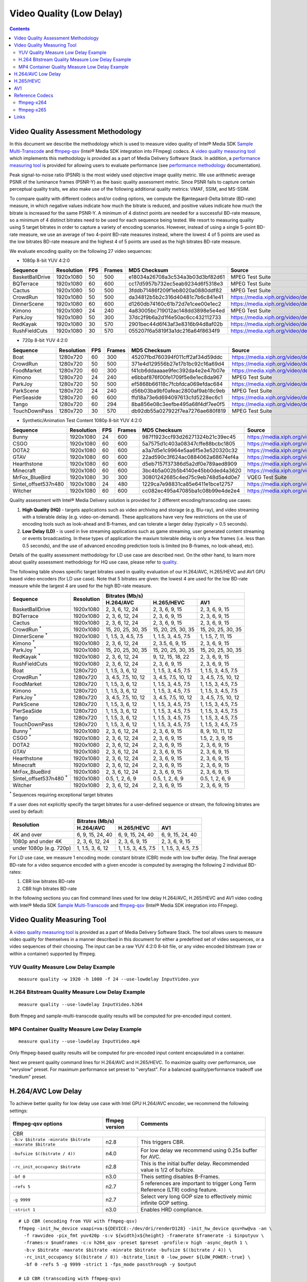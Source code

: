 Video Quality (Low Delay)
=========================

.. contents::

Video Quality Assessment Methodology
------------------------------------

In this document we describe the methodology which is used to measure video quality of Intel® Media SDK 
`Sample Multi-Transcode <https://github.com/Intel-Media-SDK/MediaSDK/blob/master/doc/samples/readme-multi-transcode_linux.md>`_
and `ffmpeg-qsv <https://trac.ffmpeg.org/wiki/Hardware/QuickSync>`_ (Intel® Media SDK integration into FFmpeg) codecs.
A `video quality measuring tool <man/measure-quality.asciidoc>`_ which implements this methodology is provided as 
a part of Media Delivery Software Stack. In addition, a `performance measuring tool <man/measure-perf.asciidoc>`_ is
provided for allowing users to evaluate performance (see `performance methodology <performance.rst>`_ documentation).

Peak signal-to-noise ratio (PSNR) is the most widely used objective image quality metric. We use arithmetic average PSNR
of the luminance frames (PSNR-Y) as the basic quality assessment metric. Since PSNR fails to capture certain perceptual
quality traits, we also make use of the following additional quality metrics: VMAF, SSIM, and MS-SSIM.

To compare quality with different codecs and/or coding options, we compute the Bjøntegaard-Delta bitrate (BD-rate)
measure, in which negative values indicate how much the bitrate is reduced, and positive values indicate how much the
bitrate is increased for the same PSNR-Y. A minimum of 4 distinct points are needed for a successful BD-rate measure, so
a minimum of 4 distinct bitrates need to be used for each sequence being tested. We resort to measuring quality using 5
target bitrates in order to capture a variety of encoding scenarios. However, instead of using a single 5-point BD-rate
measure, we use an average of two 4-point BD-rate measures instead, where the lowest 4 of 5 points are used as the low
bitrates BD-rate measure and the highest 4 of 5 points are used as the high bitrates BD-rate measure.

We evaluate encoding quality on the following 27 video sequences:

* 1080p 8-bit YUV 4:2:0

+-----------------+------------+-----+--------+----------------------------------+------------------------------------+
| Sequence        | Resolution | FPS | Frames | MD5 Checksum                     | Source                             |
+=================+============+=====+========+==================================+====================================+
| BasketBallDrive | 1920x1080  | 50  | 500    | e18034a26708a3c534a3b03d3bf82d61 | MPEG Test Suite                    |
+-----------------+------------+-----+--------+----------------------------------+------------------------------------+
| BQTerrace       | 1920x1080  | 60  | 600    | cc17d5957b732ec5eab9234d6f5318e3 | MPEG Test Suite                    |
+-----------------+------------+-----+--------+----------------------------------+------------------------------------+
| Cactus          | 1920x1080  | 50  | 500    | 3fddb71486f209f1eb8020a0880ddf82 | MPEG Test Suite                    |
+-----------------+------------+-----+--------+----------------------------------+------------------------------------+
| CrowdRun        | 1920x1080  | 50  | 500    | da34812b5b2c316d40481c7b6c841e41 | https://media.xiph.org/video/derf/ |
+-----------------+------------+-----+--------+----------------------------------+------------------------------------+
| DinnerScene     | 1920x1080  | 60  | 600    | d1260db74160c61b72d7e1cee00e1ec2 | https://media.xiph.org/video/derf/ |
+-----------------+------------+-----+--------+----------------------------------+------------------------------------+
| Kimono          | 1920x1080  | 24  | 240    | 4a83005bc719012ac148dd3898e5e4ed | MPEG Test Suite                    |
+-----------------+------------+-----+--------+----------------------------------+------------------------------------+
| ParkJoy         | 1920x1080  | 50  | 300    | 37dc2f9b6a2d1f4e50ac6cc432112733 | https://media.xiph.org/video/derf/ |
+-----------------+------------+-----+--------+----------------------------------+------------------------------------+
| RedKayak        | 1920x1080  | 30  | 570    | 2901bec44d6f43af3e8316b94d8af02b | https://media.xiph.org/video/derf/ |
+-----------------+------------+-----+--------+----------------------------------+------------------------------------+
| RushFieldCuts   | 1920x1080  | 30  | 570    | 055207f6a5819f3a1dc216a64f8634f9 | https://media.xiph.org/video/derf/ |
+-----------------+------------+-----+--------+----------------------------------+------------------------------------+

* 720p 8-bit YUV 4:2:0

+---------------+------------+-----+--------+----------------------------------+------------------------------------+
| Sequence      | Resolution | FPS | Frames | MD5 Checksum                     | Source                             |
+===============+============+=====+========+==================================+====================================+
| Boat          | 1280x720   | 60  | 300    | 45207fbd760394f011cff2af34d59ddc | https://media.xiph.org/video/derf/ |
+---------------+------------+-----+--------+----------------------------------+------------------------------------+
| CrowdRun      | 1280x720   | 50  | 500    | 371e4d129556b27e17b1bc92c16a69d4 | https://media.xiph.org/video/derf/ |
+---------------+------------+-----+--------+----------------------------------+------------------------------------+
| FoodMarket    | 1280x720   | 60  | 300    | f41cb6ddaaaae9fec392da4e2e47b07e | https://media.xiph.org/video/derf/ |
+---------------+------------+-----+--------+----------------------------------+------------------------------------+
| Kimono        | 1280x720   | 24  | 240    | e6bbaf876f00fe1709f5e8e1ec8da967 | MPEG Test Suite                    |
+---------------+------------+-----+--------+----------------------------------+------------------------------------+
| ParkJoy       | 1280x720   | 50  | 500    | ef5868b66118c7fcbfdca069efdac684 | https://media.xiph.org/video/derf/ |
+---------------+------------+-----+--------+----------------------------------+------------------------------------+
| ParkScene     | 1280x720   | 24  | 240    | d56b03ba9bf0afeac2800af9ab18c9eb | MPEG Test Suite                    |
+---------------+------------+-----+--------+----------------------------------+------------------------------------+
| PierSeaside   | 1280x720   | 60  | 600    | ffd18a73e6d694097613cfd5228ec6c1 | https://media.xiph.org/video/derf/ |
+---------------+------------+-----+--------+----------------------------------+------------------------------------+
| Tango         | 1280x720   | 60  | 294    | 8ba856e08c3eefbe495a68f4df7ee0f5 | https://media.xiph.org/video/derf/ |
+---------------+------------+-----+--------+----------------------------------+------------------------------------+
| TouchDownPass | 1280x720   | 30  | 570    | db92db55a027922f7ea7276ae680f819 | MPEG Test Suite                    |
+---------------+------------+-----+--------+----------------------------------+------------------------------------+

* Synthetic/Animation Test Content 1080p 8-bit YUV 4:2:0

+----------------------+------------+-----+--------+----------------------------------+------------------------------------+
| Sequence             | Resolution | FPS | Frames | MD5 Checksum                     | Source                             |
+======================+============+=====+========+==================================+====================================+
| Bunny                | 1920x1080  | 24  | 600    | 987f1923ccf93d26271324b21c39ec45 | https://media.xiph.org/video/derf/ |
+----------------------+------------+-----+--------+----------------------------------+------------------------------------+
| CSGO                 | 1920x1080  | 60  | 600    | 5a7575d1c403a08347cffe88bcbc1805 | https://media.xiph.org/video/derf/ |
+----------------------+------------+-----+--------+----------------------------------+------------------------------------+
| DOTA2                | 1920x1080  | 60  | 600    | a3a7d5e1c9964e5aa6f5e3e520320c32 | https://media.xiph.org/video/derf/ |
+----------------------+------------+-----+--------+----------------------------------+------------------------------------+
| GTAV                 | 1920x1080  | 60  | 600    | 22ad590c3f624ac0884062a68674ef4a | https://media.xiph.org/video/derf/ |
+----------------------+------------+-----+--------+----------------------------------+------------------------------------+
| Hearthstone          | 1920x1080  | 60  | 600    | d5eb7157f37386d5a2df0e789aed8909 | https://media.xiph.org/video/derf/ |
+----------------------+------------+-----+--------+----------------------------------+------------------------------------+
| Minecraft            | 1920x1080  | 60  | 600    | 3bc4b5a002b5b4140e45bb0ded4a3620 | https://media.xiph.org/video/derf/ |
+----------------------+------------+-----+--------+----------------------------------+------------------------------------+
| MrFox_BlueBird       | 1920x1080  | 30  | 300    | 30801242685c4ed75c9eb748d5a4d0e7 | VQEG Test Suite                    |
+----------------------+------------+-----+--------+----------------------------------+------------------------------------+
| Sintel_offset537n480 | 1920x1080  | 24  | 480    | 1229ca7e98831ca85e6411e1bce12757 | https://media.xiph.org/video/derf/ |
+----------------------+------------+-----+--------+----------------------------------+------------------------------------+
| Witcher              | 1920x1080  | 60  | 600    | cc082ec495a47085ba1c08b99e4de2e4 | https://media.xiph.org/video/derf/ |
+----------------------+------------+-----+--------+----------------------------------+------------------------------------+

Quality assessment with Intel® Media Delivery solution is provided for 2 different encoding/transcoding use cases:

#. **High Quality (HQ)**
   - targets applications such as video archiving and storage (e.g. Blu-ray), and video streaming with a tolerable
   delay (e.g. video-on-demand). These applications have very few restrictions on the use of encoding tools such as
   look-ahead and B-frames, and can tolerate a larger delay (typically > 0.5 seconds).

#. **Low Delay (LD)**
   - is used in live streaming applications such as game streaming, user generated content streaming or events broadcasting.
   In these types of application the maxium tolerable delay is only a few frames (i.e. less than 0.5 seconds), and the use
   of advanced encoding prediction tools is limited (no B-frames, no look-ahead, etc).

Details of the quality assessment methodology for LD use case are described next. On the other hand, to learn more
about quality assessment methodology for HQ use case, please refer to `quality <quality.rst>`_.

The following table shows specific target bitrates used in quality evaluation of our H.264/AVC, H.265/HEVC and AV1 GPU
based video encoders (for LD use case). Note that 5 bitrates are given: the lowest 4 are used for the low BD-rate
measure while the largest 4 are used for the high BD-rate measure.

+-------------------------------+------------+-----------------------------------------------------------------+
| Sequence                      | Resolution | Bitrates (Mb/s)                                                 |
|                               |            +---------------------+---------------------+---------------------+
|                               |            | H.264/AVC           | H.265/HEVC          | AV1                 |
+===============================+============+=====================+=====================+=====================+
| BasketBallDrive               | 1920x1080  | 2, 3, 6, 12, 24     | 2, 3, 6, 9, 15      | 2, 3, 6, 9, 15      |
+-------------------------------+------------+---------------------+---------------------+---------------------+
| BQTerrace                     | 1920x1080  | 2, 3, 6, 12, 24     | 2, 3, 6, 9, 15      | 2, 3, 6, 9, 15      |
+-------------------------------+------------+---------------------+---------------------+---------------------+
| Cactus                        | 1920x1080  | 2, 3, 6, 12, 24     | 2, 3, 6, 9, 15      | 2, 3, 6, 9, 15      |
+-------------------------------+------------+---------------------+---------------------+---------------------+
| CrowdRun :sup:`*`             | 1920x1080  | 15, 20, 25, 30, 35  | 15, 20, 25, 30, 35  | 15, 20, 25, 30, 35  |
+-------------------------------+------------+---------------------+---------------------+---------------------+
| DinnerScene :sup:`*`          | 1920x1080  | 1, 1.5, 3, 4.5, 7.5 | 1, 1.5, 3, 4.5, 7.5 | 1, 1.5, 7, 11, 15   |
+-------------------------------+------------+---------------------+---------------------+---------------------+
| Kimono :sup:`*`               | 1920x1080  | 2, 3, 6, 12, 24     | 2, 3.5, 6, 9, 15    | 2, 3, 6, 9, 15      |
+-------------------------------+------------+---------------------+---------------------+---------------------+
| ParkJoy :sup:`*`              | 1920x1080  | 15, 20, 25, 30, 35  | 15, 20, 25, 30, 35  | 15, 20, 25, 30, 35  |
+-------------------------------+------------+---------------------+---------------------+---------------------+
| RedKayak :sup:`*`             | 1920x1080  | 2, 3, 6, 12, 24     | 9, 12, 15, 18, 22   | 2, 3, 6, 9, 15      |
+-------------------------------+------------+---------------------+---------------------+---------------------+
| RushFieldCuts                 | 1920x1080  | 2, 3, 6, 12, 24     | 2, 3, 6, 9, 15      | 2, 3, 6, 9, 15      |
+-------------------------------+------------+---------------------+---------------------+---------------------+
| Boat                          | 1280x720   | 1, 1.5, 3, 6, 12    | 1, 1.5, 3, 4.5, 7.5 | 1, 1.5, 3, 4.5, 7.5 |
+-------------------------------+------------+---------------------+---------------------+---------------------+
| CrowdRun :sup:`*`             | 1280x720   | 3, 4.5, 7.5, 10, 12 | 3, 4.5, 7.5, 10, 12 | 3, 4.5, 7.5, 10, 12 |
+-------------------------------+------------+---------------------+---------------------+---------------------+
| FoodMarket                    | 1280x720   | 1, 1.5, 3, 6, 12    | 1, 1.5, 3, 4.5, 7.5 | 1, 1.5, 3, 4.5, 7.5 |
+-------------------------------+------------+---------------------+---------------------+---------------------+
| Kimono                        | 1280x720   | 1, 1.5, 3, 6, 12    | 1, 1.5, 3, 4.5, 7.5 | 1, 1.5, 3, 4.5, 7.5 |
+-------------------------------+------------+---------------------+---------------------+---------------------+
| ParkJoy :sup:`*`              | 1280x720   | 3, 4.5, 7.5, 10, 12 | 3, 4.5, 7.5, 10, 12 | 3, 4.5, 7.5, 10, 12 |
+-------------------------------+------------+---------------------+---------------------+---------------------+
| ParkScene                     | 1280x720   | 1, 1.5, 3, 6, 12    | 1, 1.5, 3, 4.5, 7.5 | 1, 1.5, 3, 4.5, 7.5 |
+-------------------------------+------------+---------------------+---------------------+---------------------+
| PierSeaSide                   | 1280x720   | 1, 1.5, 3, 6, 12    | 1, 1.5, 3, 4.5, 7.5 | 1, 1.5, 3, 4.5, 7.5 |
+-------------------------------+------------+---------------------+---------------------+---------------------+
| Tango                         | 1280x720   | 1, 1.5, 3, 6, 12    | 1, 1.5, 3, 4.5, 7.5 | 1, 1.5, 3, 4.5, 7.5 |
+-------------------------------+------------+---------------------+---------------------+---------------------+
| TouchDownPass                 | 1280x720   | 1, 1.5, 3, 6, 12    | 1, 1.5, 3, 4.5, 7.5 | 1, 1.5, 3, 4.5, 7.5 |
+-------------------------------+------------+---------------------+---------------------+---------------------+
| Bunny :sup:`*`                | 1920x1080  | 2, 3, 6, 12, 24     | 2, 3, 6, 9, 15      | 8, 9, 10, 11, 12    |
+-------------------------------+------------+---------------------+---------------------+---------------------+
| CSGO :sup:`*`                 | 1920x1080  | 2, 3, 6, 12, 24     | 2, 3, 6, 9, 15      | 1.5, 2, 3, 9, 15    |
+-------------------------------+------------+---------------------+---------------------+---------------------+
| DOTA2                         | 1920x1080  | 2, 3, 6, 12, 24     | 2, 3, 6, 9, 15      | 2, 3, 6, 9, 15      |
+-------------------------------+------------+---------------------+---------------------+---------------------+
| GTAV                          | 1920x1080  | 2, 3, 6, 12, 24     | 2, 3, 6, 9, 15      | 2, 3, 6, 9, 15      |
+-------------------------------+------------+---------------------+---------------------+---------------------+
| Hearthstone                   | 1920x1080  | 2, 3, 6, 12, 24     | 2, 3, 6, 9, 15      | 2, 3, 6, 9, 15      |
+-------------------------------+------------+---------------------+---------------------+---------------------+
| Minecraft                     | 1920x1080  | 2, 3, 6, 12, 24     | 2, 3, 6, 9, 15      | 2, 3, 6, 9, 15      |
+-------------------------------+------------+---------------------+---------------------+---------------------+
| MrFox_BlueBird                | 1920x1080  | 2, 3, 6, 12, 24     | 2, 3, 6, 9, 15      | 2, 3, 6, 9, 15      |
+-------------------------------+------------+---------------------+---------------------+---------------------+
| Sintel_offset537n480 :sup:`*` | 1920x1080  | 0.5, 1, 2, 6, 9     | 0.5, 1, 2, 6, 9     | 0.5, 1, 2, 6, 9     |
+-------------------------------+------------+---------------------+---------------------+---------------------+
| Witcher                       | 1920x1080  | 2, 3, 6, 12, 24     | 2, 3, 6, 9, 15      | 2, 3, 6, 9, 15      |
+-------------------------------+------------+---------------------+---------------------+---------------------+
:sup:`*` Sequences requiring exceptional target bitrates

If a user does not explicitly specify the target bitrates for a user-defined sequence or stream, the following
bitrates are used by default:

+-------------------------+-----------------------------------------------------------------+
| Resolution              | Bitrates (Mb/s)                                                 |
|                         +---------------------+---------------------+---------------------+
|                         | H.264/AVC           | H.265/HEVC          | AV1                 |
+=========================+=====================+=====================+=====================+
| 4K and over             | 6, 9, 15, 24, 40    | 6, 9, 15, 24, 40    | 6, 9, 15, 24, 40    |
+-------------------------+---------------------+---------------------+---------------------+
| 1080p and under 4K      | 2, 3, 6, 12, 24     | 2, 3, 6, 9, 15      | 2, 3, 6, 9, 15      |
+-------------------------+---------------------+---------------------+---------------------+
| under 1080p (e.g. 720p) | 1, 1.5, 3, 6, 12    | 1, 1.5, 3, 4.5, 7.5 | 1, 1.5, 3, 4.5, 7.5 |
+-------------------------+---------------------+---------------------+---------------------+

For LD use case, we measure 1 encoding mode: constant bitrate (CBR) mode with low buffer delay. The final average
BD-rate for a video sequence encoded with a given encoder is computed by averaging the following 2 individual BD-rates:

#. CBR low bitrates BD-rate
#. CBR high bitrates BD-rate

In the following sections you can find command lines used for low delay H.264/AVC, H.265/HEVC and AV1 video
coding with Intel® Media SDK `Sample Multi-Transcode <https://github.com/Intel-Media-SDK/MediaSDK/blob/master/doc/samples/readme-multi-transcode_linux.md>`_
and `ffmpeg-qsv <https://trac.ffmpeg.org/wiki/Hardware/QuickSync>`_ (Intel® Media SDK integration into FFmpeg).

Video Quality Measuring Tool
----------------------------
A `video quality measuring tool <man/measure-quality.asciidoc>`_ is provided as a part of Media Delivery Software Stack.
The tool allows users to measure video quality for themselves in a manner described in this document for either 
a predefined set of video sequences, or a video sequences of their choosing.  The input can be a raw YUV 4:2:0 8-bit file, 
or any video encoded bitstream (raw or within a container) supported by ffmpeg.

YUV Quality Measure Low Delay Example
*************************************

::

  measure quality -w 1920 -h 1080 -f 24 --use-lowdelay InputVideo.yuv

H.264 Bitstream Quality Measure Low Delay Example
*************************************************

::

  measure quality --use-lowdelay InputVideo.h264

Both ffmpeg and sample-multi-transcode quality results will be computed for pre-encoded input content.

MP4 Container Quality Measure Low Delay Example
***********************************************

::

  measure quality --use-lowdelay InputVideo.mp4

Only ffmpeg-based quality results will be computed for pre-encoded input content encapsulated in a container.

Next we present quality command lines for H.264/AVC and H.265/HEVC. To maximize quality over performance, use "veryslow" preset. For maximum
performance set preset to "veryfast". For a balanced quality/performance tradeoff use "medium" preset.


H.264/AVC Low Delay
-------------------

To achieve better quality for low delay use case with Intel GPU H.264/AVC encoder, we recommend the following settings:

+-------------------------------------------------------+----------------+--------------------------------------------------------------------------+
| ffmpeg-qsv options                                    | ffmpeg version | Comments                                                                 |
+=======================================================+================+==========================================================================+
| CBR                                                                                                                                               |
+-------------------------------------------------------+----------------+--------------------------------------------------------------------------+
| ``-b:v $bitrate -minrate $bitrate -maxrate $bitrate`` | n2.8           | This triggers CBR.                                                       |
+-------------------------------------------------------+----------------+--------------------------------------------------------------------------+
| ``-bufsize $((bitrate / 4))``                         | n4.0           | For low delay we recommend using 0.25s buffer for AVC.                   |
+-------------------------------------------------------+----------------+--------------------------------------------------------------------------+
| ``-rc_init_occupancy $bitrate``                       | n2.8           | This is the initial buffer delay. Recommended value is 1/2 of bufsize.   |
+-------------------------------------------------------+----------------+--------------------------------------------------------------------------+
| ``-bf 0``                                             | n3.0           | Theis setting disables B-Frames.                                         |
+-------------------------------------------------------+----------------+--------------------------------------------------------------------------+
| ``-refs 5``                                           | n2.7           | 5 references are important to trigger Long Term Reference (LTR) coding   |
|                                                       |                | feature.                                                                 |
+-------------------------------------------------------+----------------+--------------------------------------------------------------------------+
| ``-g 9999``                                           | n2.7           | Select very long GOP size to effectively mimic infinite GOP setting.     |
+-------------------------------------------------------+----------------+--------------------------------------------------------------------------+
| ``-strict 1``                                         | n3.0           | Enables HRD compliance.                                                  |
+-------------------------------------------------------+----------------+--------------------------------------------------------------------------+

::

  # LD CBR (encoding from YUV with ffmpeg-qsv)
  ffmpeg -init_hw_device vaapi=va:${DEVICE:-/dev/dri/renderD128} -init_hw_device qsv=hw@va -an \
    -f rawvideo -pix_fmt yuv420p -s:v ${width}x${height} -framerate $framerate -i $inputyuv \
    -frames:v $numframes -c:v h264_qsv -preset $preset -profile:v high -async_depth 1 \
    -b:v $bitrate -maxrate $bitrate -minrate $bitrate -bufsize $((bitrate / 4)) \
    -rc_init_occupancy $((bitrate / 8)) -bitrate_limit 0 -low_power ${LOW_POWER:-true} \
    -bf 0 -refs 5 -g 9999 -strict 1 -fps_mode passthrough -y $output

  # LD CBR (transcoding with ffmpeg-qsv)
  ffmpeg -hwaccel qsv -qsv_device ${DEVICE:-/dev/dri/renderD128} -c:v $inputcodec -an -i $input \
    -frames:v $numframes -c:v h264_qsv -preset $preset -profile:v high -async_depth 1 \
    -b:v $bitrate -maxrate $bitrate -minrate $bitrate -bufsize $((bitrate / 4)) \
    -rc_init_occupancy $((bitrate / 8)) -bitrate_limit 0 -low_power ${LOW_POWER:-true} \
    -bf 0 -refs 5 -g 9999 -strict 1 -fps_mode passthrough -y $output

  # LD CBR (encoding from YUV with Sample Multi-Transcode)
  sample_multi_transcode -i::i420 $inputyuv -hw -async 1 \
    -device ${DEVICE:-/dev/dri/renderD128} -u $preset -b $bitrateKb -cbr -n $numframes \
    -w $width -h $height -override_encoder_framerate $framerate -lowpower:${LOWPOWER:-on} \
    -hrd $((bitrateKb / 32)) -InitialDelayInKB $((bitrateKb / 64)) \
    -dist 1 -num_ref 5 -gop_size 9999 -NalHrdConformance:off -VuiNalHrdParameters:off -o::h264 $output

  # LD CBR (transcoding from raw bitstream with Sample Multi-Transcode)
  sample_multi_transcode -i::${inputcodec} $input -hw -async 1 \
    -device ${DEVICE:-/dev/dri/renderD128} -u $preset -b $bitrateKb -cbr -n $numframes \
    -lowpower:${LOWPOWER:-on} -hrd $((bitrateKb / 32)) -InitialDelayInKB $((bitrateKb / 64)) \
    -dist 1 -num_ref 5 -gop_size 9999 -NalHrdConformance:off -VuiNalHrdParameters:off -o::h264 $output

H.265/HEVC
----------

To achieve better quality for low delay use case with Intel GPU H.265/HEVC encoder, we recommend the following settings:

+-------------------------------------------------------+----------------+--------------------------------------------------------------------------+
| ffmpeg-qsv options                                    | ffmpeg version | Comments                                                                 |
+=======================================================+================+==========================================================================+
| CBR                                                                                                                                               |
+-------------------------------------------------------+----------------+--------------------------------------------------------------------------+
| ``-b:v $bitrate -minrate $bitrate -maxrate $bitrate`` | n2.8           | This triggers CBR.                                                       |
+-------------------------------------------------------+----------------+--------------------------------------------------------------------------+
| ``-bufsize $((bitrate / 4))``                         | n4.0           | For low delay we recommend using 0.25s buffer for HEVC.                  |
+-------------------------------------------------------+----------------+--------------------------------------------------------------------------+
| ``-rc_init_occupancy $bitrate``                       | n2.8           | This is the initial buffer delay. Recommended value is 1/2 of bufsize.   |
+-------------------------------------------------------+----------------+--------------------------------------------------------------------------+
| ``-bf 0``                                             | n3.0           | Theis setting disables B-Frames.                                         |
+-------------------------------------------------------+----------------+--------------------------------------------------------------------------+
| ``-refs 4``                                           | n2.7           | 4 references are recommended for HEVC to boost quality.                  |
+-------------------------------------------------------+----------------+--------------------------------------------------------------------------+
| ``-g 9999``                                           | n2.7           | Select very long GOP size to effectively mimic infinite GOP setting.     |
+-------------------------------------------------------+----------------+--------------------------------------------------------------------------+
| ``-strict 1``                                         | n3.0           | Enables HRD compliance.                                                  |
+-------------------------------------------------------+----------------+--------------------------------------------------------------------------+

Example command lines:

::

  # LD CBR (encoding from YUV with ffmpeg-qsv)
  ffmpeg -init_hw_device vaapi=va:${DEVICE:-/dev/dri/renderD128} -init_hw_device qsv=hw@va -an \
    -f rawvideo -pix_fmt yuv420p -s:v ${width}x${height} -framerate $framerate -i $inputyuv \
    -frames:v $numframes -c:v hevc_qsv -preset $preset -profile:v main -async_depth 1 \
    -b:v $bitrate -maxrate $bitrate -minrate $bitrate -bufsize $((bitrate / 4)) \
    -rc_init_occupancy $((bitrate / 8)) -low_power ${LOW_POWER:-true} \
    -bf 0 -refs 4 -g 9999 -strict 1 -fps_mode passthrough -y $output

  # LD CBR (transcoding with ffmpeg-qsv)
  ffmpeg -hwaccel qsv -qsv_device ${DEVICE:-/dev/dri/renderD128} -c:v $inputcodec -an -i $input \
    -frames:v $numframes -c:v hevc_qsv -preset $preset -profile:v main -async_depth 1 \
    -b:v $bitrate -maxrate $bitrate -minrate $bitrate -bufsize $((bitrate / 4)) \
    -rc_init_occupancy $((bitrate / 8)) -low_power ${LOW_POWER:-true} \
    -bf 0 -refs 4 -g 9999 -strict 1 -fps_mode passthrough -y $output

  # LD CBR (encoding from YUV with Sample Multi-Transcode)
  sample_multi_transcode -i::i420 $inputyuv -hw -async 1 -device ${DEVICE:-/dev/dri/renderD128} \
    -u $preset -b $bitrateKb -cbr -n $numframes -w $width -h $height -override_encoder_framerate $framerate \
    -lowpower:${LOWPOWER:-on} -dist 1 -num_ref 4 -gop_size 9999 -NalHrdConformance:off -VuiNalHrdParameters:off \
     -hrd $((bitrateKb / 32)) -InitialDelayInKB $((bitrateKb / 64)) -o::h265 $output

  # LD CBR (transcoding from raw bitstream with Sample Multi-Transcode)
  sample_multi_transcode -i::${inputcodec} $input -hw -async 1 -device ${DEVICE:-/dev/dri/renderD128} \
    -u $preset -b $bitrateKb -cbr -n $numframes -lowpower:${LOWPOWER:-on} \
    -dist 1 -num_ref 4 -gop_size 9999 -NalHrdConformance:off -VuiNalHrdParameters:off \
    -hrd $((bitrateKb / 32)) -InitialDelayInKB $((bitrateKb / 64)) -o::h265 $output

AV1
---

To achieve better quality for low delay use case with Intel GPU AV1 encoder, we recommend the following settings:

+-------------------------------------------------------+----------------+--------------------------------------------------------------------------+
| ffmpeg-qsv options                                    | ffmpeg version | Comments                                                                 |
+=======================================================+================+==========================================================================+
| CBR                                                                                                                                               |
+-------------------------------------------------------+----------------+--------------------------------------------------------------------------+
| ``-b:v $bitrate -minrate $bitrate -maxrate $bitrate`` | n2.8           | This triggers CBR.                                                       |
+-------------------------------------------------------+----------------+--------------------------------------------------------------------------+
| ``-bufsize $((bitrate / 2))``                         | n4.0           | For low delay we recommend using 0.5s buffer for AV1.                    |
+-------------------------------------------------------+----------------+--------------------------------------------------------------------------+
| ``-rc_init_occupancy $bitrate``                       | n2.8           | This is the initial buffer delay. Recommended value is 1/2 of bufsize.   |
+-------------------------------------------------------+----------------+--------------------------------------------------------------------------+
| ``-bf 0``                                             | n3.0           | Theis setting disables B-Frames.                                         |
+-------------------------------------------------------+----------------+--------------------------------------------------------------------------+
| ``-g 9999``                                           | n2.7           | Select very long GOP size to effectively mimic infinite GOP setting.     |
+-------------------------------------------------------+----------------+--------------------------------------------------------------------------+

Example command lines:

::

  # LD CBR (encoding from YUV with ffmpeg-qsv)
  ffmpeg -init_hw_device vaapi=va:${DEVICE:-/dev/dri/renderD128} -init_hw_device qsv=hw@va -an \
    -f rawvideo -pix_fmt yuv420p -s:v ${width}x${height} -framerate $framerate -i $inputyuv \
    -frames:v $numframes -c:v av1_qsv -preset $preset -profile:v main -async_depth 1 \
    -b:v $bitrate -maxrate $bitrate -minrate $bitrate -bufsize $((bitrate / 2)) -rc_init_occupancy $((bitrate / 4)) \
    -bf 0 -g 9999 -fps_mode passthrough -y $output

  # LD CBR (transcoding with ffmpeg-qsv)
  ffmpeg -hwaccel qsv -qsv_device ${DEVICE:-/dev/dri/renderD128} -c:v $inputcodec -an -i $input \
    -frames:v $numframes -c:v av1_qsv -preset $preset -profile:v main -async_depth 1 \
    -b:v $bitrate -maxrate $bitrate -minrate $bitrate -bufsize $((bitrate / 2)) -rc_init_occupancy $((bitrate / 4)) \
    -bf 0 -g 9999 -fps_mode passthrough -y $output

  # LD CBR (encoding from YUV with Sample Multi-Transcode)
  sample_multi_transcode -i::i420 $inputyuv -hw -async 1 -device ${DEVICE:-/dev/dri/renderD128} \
    -u $preset -b $bitrateKb -cbr -n $numframes -w $width -h $height -override_encoder_framerate $framerate \
    -hrd $((bitrateKb / 16)) -InitialDelayInKB $((bitrateKb / 32)) \
    -dist 1 -gop_size 9999 -o::av1 $output

  # LD CBR (transcoding from raw bitstream with Sample Multi-Transcode)
  sample_multi_transcode -i::$inputcodec $input -hw -async 1 \
    -device ${DEVICE:-/dev/dri/renderD128} -u $preset -b $bitrateKb \
    -cbr -n $numframes -hrd $((bitrateKb / 16)) -InitialDelayInKB $((bitrateKb / 32)) \
    -dist 1 -gop_size 9999 -o::av1 $output

Reference Codecs
----------------

For assessing the quality of Intel's H.264 Advanced Video Coding (AVC) and H.265 High Efficiency Video Coding (HEVC)
codecs we are using ffmpeg-x264 and ffmpeg-x265 as reference codecs in ``medium`` preset for the BD-rate measure. For
assessing the quality of Intel's AV1 codec we are using ffmpeg-x264 as a reference codec in ``medium`` preset for its
BD-rate measure. The reference codecs use 12 threads and ``-tune zerolatency`` option.  For AVC and HEVC buffer size
was set to 0.25s (N = 4) and for AV1 to 0.5s (N = 2).

ffmpeg-x264
***********
::

  # LD CBR (encoding from YUV)
  ffmpeg -f rawvideo -pix_fmt yuv420p -s:v ${width}x${height} -framerate $framerate \
    -i $inputyuv -vframes $numframes -y \
    -c:v libx264 -preset medium -profile:v high \
    -b:v $bitrate -maxrate $bitrate -minrate $bitrate -bufsize $((bitrate / N)) \
    -tune zerolatency -threads 12 -fps_mode passthrough $output

ffmpeg-x265
***********

::

  # LD CBR (encoding from YUV)
  ffmpeg -f rawvideo -pix_fmt yuv420p -s:v ${width}x${height} -framerate $framerate \
    -i $inputyuv -vframes $numframes -y \
    -c:v libx265 -preset medium \
    -b:v $bitrate -maxrate $bitrate -minrate $bitrate -bufsize $((bitrate / N)) \
    -tune zerolatency -threads 12 -fps_mode passthrough $output

Links
-----

* `ffmpeg-qsv <https://trac.ffmpeg.org/wiki/Hardware/QuickSync>`_
* `Intel Media SDK Sample Multi-Transcode <https://github.com/Intel-Media-SDK/MediaSDK/blob/master/doc/samples/readme-multi-transcode_linux.md>`_

.. |na| raw:: html

   &#x2205;

.. |check| raw:: html

   &#x2713;

.. |cross| raw:: html

   &#x2717;

